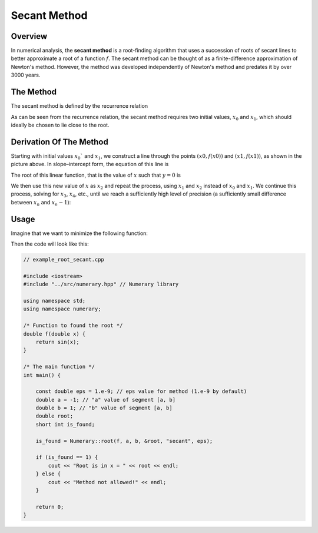 Secant Method
=============

Overview
--------

In numerical analysis, the **secant method** is a root-finding algorithm that uses a succession of roots of secant lines to better approximate a root of a function :math:`f`. The secant method can be thought of as a finite-difference approximation of Newton's method. However, the method was developed independently of Newton's method and predates it by over 3000 years.

.. image:: ../img/secant-method.png
    :align: center
    :scale: 20%
    :alt: Secant Method Visualization


The Method
----------

The secant method is defined by the recurrence relation

.. math::
    :nowrap:

    \begin{equation}
        x_{n}=x_{n-1}-f\left(x_{n-1}\right) \frac{x_{n-1}-x_{n-2}}{f\left(x_{n-1}\right)-f\left(x_{n-2}\right)}=\frac{x_{n-2} f\left(x_{n-1}\right)-x_{n-1} f\left(x_{n-2}\right)}{f\left(x_{n-1}\right)-f\left(x_{n-2}\right)}.
    \end{equation}

As can be seen from the recurrence relation, the secant method requires two initial values, :math:`x_0` and :math:`x_1`, which should ideally be chosen to lie close to the root.


Derivation Of The Method
------------------------

Starting with initial values :math:`x_0`` and :math:`x_1`, we construct a line through the points :math:`(x0, f(x0))` and :math:`(x1, f(x1))`, as shown in the picture above. In slope–intercept form, the equation of this line is

.. math::
    :nowrap:

    \begin{equation}
        y=\frac{f\left(x_{1}\right)-f\left(x_{0}\right)}{x_{1}-x_{0}}\left(x-x_{1}\right)+f\left(x_{1}\right).
    \end{equation}

The root of this linear function, that is the value of :math:`x` such that :math:`y=0` is

.. math::
    :nowrap:

    \begin{equation}
        x=x_{1}-f\left(x_{1}\right) \frac{x_{1}-x_{0}}{f\left(x_{1}\right)-f\left(x_{0}\right)}.
    \end{equation}

We then use this new value of :math:`x` as :math:`x_2` and repeat the process, using :math:`x_1` and :math:`x_2` instead of :math:`x_0` and :math:`x_1`. We continue this process, solving for :math:`x_3`, :math:`x_4`, etc., until we reach a sufficiently high level of precision (a sufficiently small difference between :math:`x_n` and :math:`x_n-1`):

.. math::
    :nowrap:

    \begin{equation}\begin{aligned}
        x_{2} &=x_{1}-f\left(x_{1}\right) \frac{x_{1}-x_{0}}{f\left(x_{1}\right)-f\left(x_{0}\right)} \\
        x_{3} &=x_{2}-f\left(x_{2}\right) \frac{x_{2}-x_{1}}{f\left(x_{2}\right)-f\left(x_{1}\right)} \\
        & \vdots \\
        x_{n} &=x_{n-1}-f\left(x_{n-1}\right) \frac{x_{n-1}-x_{n-2}}{f\left(x_{n-1}\right)-f\left(x_{n-2}\right)}.
    \end{aligned}\end{equation}


Usage
-----

Imagine that we want to minimize the following function:

.. math::
    :nowrap:

    \begin{equation}
        f(x) = \sin{x}, x \in [-1, 1]
    \end{equation}

Then the code will look like this:

.. code-block:: cpp

    // example_root_secant.cpp

    #include <iostream>
    #include "../src/numerary.hpp" // Numerary library

    using namespace std;
    using namespace numerary;

    /* Function to found the root */
    double f(double x) {
        return sin(x);
    }

    /* The main function */
    int main() {

        const double eps = 1.e-9; // eps value for method (1.e-9 by default)
        double a = -1; // "a" value of segment [a, b]
        double b = 1; // "b" value of segment [a, b]
        double root;
        short int is_found;

        is_found = Numerary::root(f, a, b, &root, "secant", eps);

        if (is_found == 1) {
            cout << "Root is in x = " << root << endl;
        } else {
            cout << "Method not allowed!" << endl;
        }
        
        return 0;
    }
